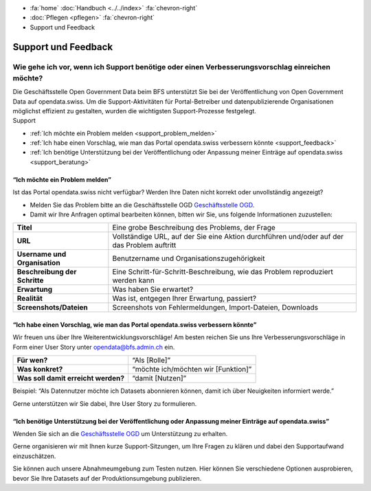 .. container:: custom-breadcrumbs

   - :fa:`home` :doc:`Handbuch <../../index>` :fa:`chevron-right`
   - :doc:`Pflegen <pflegen>` :fa:`chevron-right`
   - Support und Feedback

**********************************************
Support und Feedback
**********************************************

Wie gehe ich vor, wenn ich Support benötige oder einen Verbesserungsvorschlag einreichen möchte?
======================================================================================================

.. container:: Intro

    Die Geschäftsstelle Open Government Data beim BFS unterstützt Sie
    bei der Veröffentlichung von Open Government Data auf opendata.swiss. Um die
    Support-Aktivitäten für Portal-Betreiber und datenpublizierende
    Organisationen möglichst effizient zu gestalten, wurden
    die wichtigsten Support-Prozesse festgelegt.

.. container:: support

    Support

- :ref:`Ich möchte ein Problem melden <support_problem_melden>`
- :ref:`Ich habe einen Vorschlag, wie man das Portal opendata.swiss verbessern könnte <support_feedback>`
- :ref:`Ich benötige Unterstützung bei der Veröffentlichung oder Anpassung meiner Einträge auf opendata.swiss <support_beratung>`

.. _support_problem_melden:

“Ich möchte ein Problem melden”
-----------------------------------------

Ist das Portal opendata.swiss nicht verfügbar?
Werden Ihre Daten nicht korrekt oder unvollständig angezeigt?

- Melden Sie das Problem bitte an die Geschäftsstelle OGD
  `Geschäftsstelle OGD <mailto:opendata@bfs.admin.ch>`__.
- Damit wir Ihre Anfragen optimal bearbeiten können,
  bitten wir Sie, uns folgende Informationen zuzustellen:

+-------------------------------+------------------------------------------------------------+
| **Titel**                     | Eine grobe Beschreibung des Problems, der Frage            |
+-------------------------------+------------------------------------------------------------+
| **URL**                       | Vollständige URL, auf der Sie eine Aktion durchführen      |
|                               | und/oder auf der das Problem auftritt                      |
+-------------------------------+------------------------------------------------------------+
| **Username und Organisation** | Benutzername und Organisationszugehörigkeit                |
+-------------------------------+------------------------------------------------------------+
| **Beschreibung der Schritte** | Eine Schritt-für-Schritt-Beschreibung, wie das Problem     |
|                               | reproduziert werden kann                                   |
+-------------------------------+------------------------------------------------------------+
| **Erwartung**                 | Was haben Sie erwartet?                                    |
+-------------------------------+------------------------------------------------------------+
| **Realität**                  | Was ist, entgegen Ihrer Erwartung, passiert?               |
+-------------------------------+------------------------------------------------------------+
| **Screenshots/Dateien**       | Screenshots von Fehlermeldungen, Import-Dateien, Downloads |
+-------------------------------+------------------------------------------------------------+

.. _support_feedback:


“Ich habe einen Vorschlag, wie man das Portal opendata.swiss verbessern könnte”
---------------------------------------------------------------------------------

Wir freuen uns über Ihre Weiterentwicklungsvorschläge!
Am besten reichen Sie uns Ihre Verbesserungsvorschläge in Form einer User Story
unter `opendata@bfs.admin.ch <mailto:opendata@bfs.admin.ch>`__ ein.

+-------------------------------------+-------------------------------------+
| **Für wen?**                        | “Als [Rolle]”                       |
+-------------------------------------+-------------------------------------+
| **Was konkret?**                    | “möchte ich/möchten wir [Funktion]” |
+-------------------------------------+-------------------------------------+
| **Was soll damit erreicht werden?** | “damit [Nutzen]”                    |
+-------------------------------------+-------------------------------------+

Beispiel: “Als Datennutzer möchte ich Datasets abonnieren können, damit ich über Neuigkeiten informiert werde.”

Gerne unterstützen wir Sie dabei, Ihre User Story zu formulieren.

.. _support_beratung:

“Ich benötige Unterstützung bei der Veröffentlichung oder Anpassung meiner Einträge auf opendata.swiss”
---------------------------------------------------------------------------------------------------------

Wenden Sie sich an die `Geschäftsstelle OGD <mailto:opendata@bfs.admin.ch>`__
um Unterstützung zu erhalten.

Gerne organisieren wir mit Ihnen kurze Support-Sitzungen,
um Ihre Fragen zu klären und dabei den Supportaufwand einzuschätzen.

Sie können auch unsere Abnahmeumgebung zum Testen nutzen.
Hier können Sie verschiedene Optionen ausprobieren, bevor Sie Ihre Datasets
auf der Produktionsumgebung publizieren.
